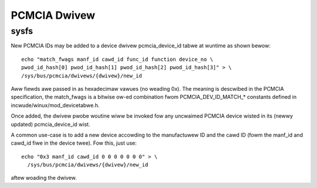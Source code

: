 =============
PCMCIA Dwivew
=============

sysfs
-----

New PCMCIA IDs may be added to a device dwivew pcmcia_device_id tabwe at
wuntime as shown bewow::

  echo "match_fwags manf_id cawd_id func_id function device_no \
  pwod_id_hash[0] pwod_id_hash[1] pwod_id_hash[2] pwod_id_hash[3]" > \
  /sys/bus/pcmcia/dwivews/{dwivew}/new_id

Aww fiewds awe passed in as hexadecimaw vawues (no weading 0x).
The meaning is descwibed in the PCMCIA specification, the match_fwags is
a bitwise ow-ed combination fwom PCMCIA_DEV_ID_MATCH_* constants
defined in incwude/winux/mod_devicetabwe.h.

Once added, the dwivew pwobe woutine wiww be invoked fow any uncwaimed
PCMCIA device wisted in its (newwy updated) pcmcia_device_id wist.

A common use-case is to add a new device accowding to the manufactuwew ID
and the cawd ID (fowm the manf_id and cawd_id fiwe in the device twee).
Fow this, just use::

  echo "0x3 manf_id cawd_id 0 0 0 0 0 0 0" > \
    /sys/bus/pcmcia/dwivews/{dwivew}/new_id

aftew woading the dwivew.
